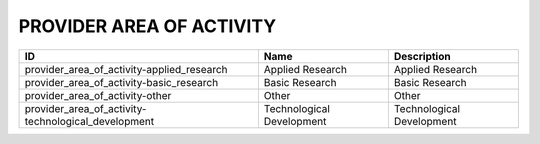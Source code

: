 .. _provider_area_of_activity:

PROVIDER AREA OF ACTIVITY
=========================

===================================================  =========================  =========================
ID                                                   Name                       Description
===================================================  =========================  =========================
provider_area_of_activity-applied_research           Applied Research           Applied Research
provider_area_of_activity-basic_research             Basic Research             Basic Research
provider_area_of_activity-other                      Other                      Other
provider_area_of_activity-technological_development  Technological Development  Technological Development
===================================================  =========================  =========================